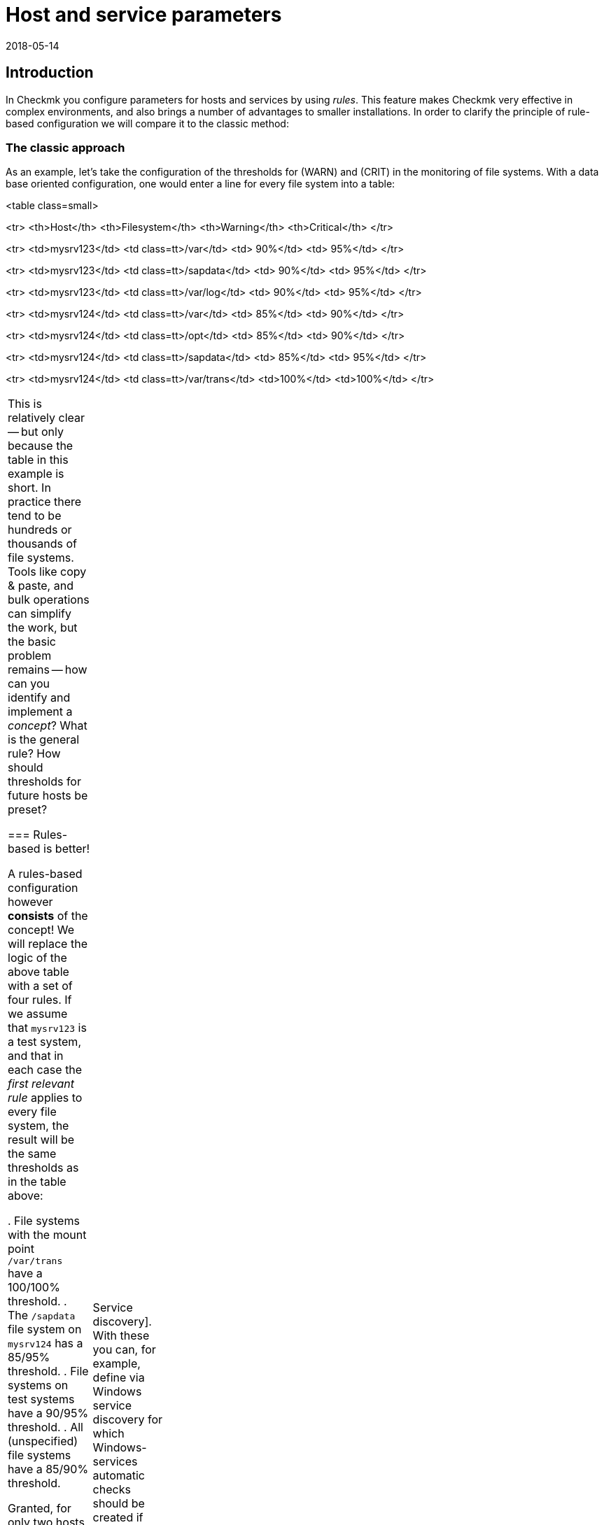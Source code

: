 = Host and service parameters
:revdate: 2018-05-14
:title: Understanding and using rules in Checkmk
:description: Rules in checkmk can be a template or an exception. This article describes the use of rules in detail, and how they are evaluated.


== Introduction

In Checkmk you configure parameters for hosts and services by using _rules_.
This feature makes Checkmk very effective in complex environments,
and also brings a number of advantages to smaller installations.
In order to clarify the principle of rule-based configuration we will compare it to the classic method:

=== The classic approach

As an example, let’s take the configuration of the thresholds for (WARN) and (CRIT) in the
monitoring of file systems. With a data base oriented configuration, one would enter a
line for every file system into a table:

<table class=small>

<tr>
<th>Host</th>
<th>Filesystem</th>
<th>Warning</th>
<th>Critical</th>
</tr>

<tr>
<td>mysrv123</td>
<td class=tt>/var</td>
<td>&nbsp;90%</td>
<td>&nbsp;95%</td>
</tr>

<tr>
<td>mysrv123</td>
<td class=tt>/sapdata</td>
<td>&nbsp;90%</td>
<td>&nbsp;95%</td>
</tr>

<tr>
<td>mysrv123</td>
<td class=tt>/var/log</td>
<td>&nbsp;90%</td>
<td>&nbsp;95%</td>
</tr>

<tr>
<td>mysrv124</td>
<td class=tt>/var</td>
<td>&nbsp;85%</td>
<td>&nbsp;90%</td>
</tr>

<tr>
<td>mysrv124</td>
<td class=tt>/opt</td>
<td>&nbsp;85%</td>
<td>&nbsp;90%</td>
</tr>

<tr>
<td>mysrv124</td>
<td class=tt>/sapdata</td>
<td>&nbsp;85%</td>
<td>&nbsp;95%</td>
</tr>

<tr>
<td>mysrv124</td>
<td class=tt>/var/trans</td>
<td>100%</td>
<td>100%</td>
</tr>

[cols=, ]
|===


This is relatively clear -- but only because the table in this example is short.
In practice there tend to be hundreds or thousands of file systems.
Tools like copy & paste, and bulk operations can simplify the work, but the basic problem remains --
how can you identify and implement a _concept_? What is the general rule?
How should thresholds for future hosts be preset?

=== Rules-based is better!

A rules-based configuration however *consists* of the concept!
We will replace the logic of the above table with a set of four rules.
If we assume that `mysrv123` is a test system, and that in each case the _first relevant
rule_ applies to every file system, the result will be the same thresholds as in the table above:

. File systems with the mount point `/var/trans` have a 100/100% threshold.
. The `/sapdata` file system on `mysrv124` has a 85/95% threshold.
. File systems on test systems have a 90/95% threshold.
. All (unspecified) file systems have a 85/90% threshold.

Granted, for only two hosts that doesn’t achieve much, but with only a few more hosts it can
quickly make quite a big difference. The advantages of the rules-based configuration are obvious:

* The concept is clearly recognisable and can be reliably implemented.
* You can change the concept at any time without needing to handle thousands of data sets.
* _Exceptions_ are always still possible, but are documented in the form of rules.
* The incorporation of new hosts is simple and less fault-prone.

In summary, then: less work -- more quality! For this reason, with Checkmk you will find an abundance of rules
for customising hosts and services -- such as thresholds, monitoring settings, responsibilities,
alerting, agent configuration and many more.

=== Types of rule sets

WATO organises rules in _Rule sets_. Every rule set has the task of defining
a specific parameter for hosts or services.
From Version 1.2.8, Checkmk contains more than 700 rule sets! Here are some examples:

* [.guihints]#Host check command# -- defines how to determine whether hosts are (UP).
* [.guihints]#Alternative display name for services# -- defines alternative names for services’ displays.
* [.guihints]#JVM memory levels# -- sets thresholds and other parameters for the monitoring of Javas-VMs’ memory usage.

Every rule set is responsible either for hosts or for services -- never for both.
If a parameter can be defined for hosts as well as services, there is a pair of applicable
rules -- e.g., [.guihints]#Normal check interval for host checks# and [.guihints]#Normal check interval for services checks}}.# 

A few rule sets, strictly-speaking, don’t define parameters, rather they create services.
An example are the rules in the _Active checks_ category.
With these you can, e.g., set up an HTTP check for specific hosts.
These rules are classified as host rules -- due to the fact that if such a check exists on a host
it is deemed to be a host characteristic of the host.

Further, there are rule sets that control the [wato_services|Service discovery].
With these you can, for example, define via [.guihints]#Windows service discovery# for which Windows-services
automatic checks should be created if they are found on a system.
These are also host rules.

The bulk of the rule sets determine parameters for specific check plug-ins.
An example is [.guihints]#Network interfaces and switch ports}}.# 
The settings in these rules are tailored very specifically to their appropriate plug-in.
Such rule sets fundamentally only find use with those services that are based on this plug-in.
In case you are uncertain which rule set is responsible for which services, then you can best
find out by navigating directly via the service to the relevant rule.
How to do this will be explained later.

=== Host tags

One thing we have so far not mentioned: In the above example there is a rule for
all _test systems_. Where is it actually defined which host is a test system?

In Checkmk, something like _test system_ is known as a _host tag_.
You can freely-define your own tags, and some tags are already predefined.
Applying them to hosts is done either in the host’s detail mask or through inheritance
in the folder hierarchy. How to do this is explained in the [wato_hosts|article on the hosts].
How to create your own tags, and what the predefined tags are about will be explained
[wato_rules#hosttags|later] in this article.

== Determining the correct rule sets

=== Host rule sets

If you wish to create a new rule that defines a parameter for one or more hosts, there are several
ways to this end.
The direct way is via the ICON[icon_rulesets.png] [.guihints]#Host & service parameters# WATO module:

image::bilder/host_service_parameters.jpg[]

The quickest method is to use the _search field_. You also naturally need to know the rule set’s name.
Here as an example is a search for _host check_. The numbers show the number of rules already
present in the relevant rule sets:

image::bilder/search_host_ruleset.jpg[]

Another method is via the ICON[context_button_rulesets.png] button in the details for an existing
host in WATO, or via the ICON[icon_rulesets.png] symbol in a folder’s list of hosts.
Here you will not only find all rule sets applicable to the host, but also the relevant parameters
currently in effect for this host.
In this example for [.guihints]#Host check command}},# no rules apply to the host shown and thus it has
the default setting [.guihints]#PING (active check with ICMP echo request}}:# 

image::bilder/host_rule_sets.jpg[]

Click on _Host check command_ in order to see the complete rule set.

If a rule already exists, instead of the _Default value_ the number of the rule
defining this parameter appears.
Clicking on this takes you directly to the rule.

image::bilder/host_rule_sets2.jpg[]

[#checkparameters]
=== Service rule sets

The way to the rule sets for services is similar. The general access is also over
the ICON[icon_rulesets.png] [.guihints]#Host & service parameters# WATO module and
again via the search field.

If you are not yet very experienced with the rule sets’ names, then the procedure via the
service is simpler.
Similarly to the hosts, here there is also a page in which all of a service’s parameters are
shown and where you have the possibility of directly accessing the applicable rule sets.
You can access this parameter page with the ICON[icon_rulesets.png] symbol in a host’s
list of services in WATO.
The ICON[button_check_parameters.png] symbol takes you directly to the rule set that defines
the [wato_services#parameters|parameter for the check plug-in] for this service.

image::bilder/wato_service_list.jpg[]

By the way -- the ICON[icon_rulesets.png] symbol for the parameter page is also found in the status window in every service’s context menu:

image::bilder/service_context_menu.png[align=center,width=550]

[#manual_checks]
=== Manual checks

A part of the rule sets is not included in the ICON[icon_rulesets.png] [.guihints]#Host & service parameters}}# 
module, rather it is located in the ICON[icon_static_checks.png] [.guihints]#Manual checks# module.
This is not applicable to services that are created by a service discovery,
but rather to those that have been manually-created.
Relevant details may be found in the [wato_services#manual_checks|article on services].

=== Rule sets in use

In the main dashboard under ICON[icon_rulesets.png] [.guihints]#Host & Service Parameters}}# 
you will find the ICON[button_used_rulesets.png] button.
This displays all rule sets in which you have defined at least one rule.
This is often an easy starting point when you wish to make changes to your already existing rules.

Incidentally, a number of the rules will already have been created when
the Checkmk instance was installed, and they are a part of the WATO sample
configuration. These will also be displayed here.

=== Ineffective rules

Monitoring is a complex matter.
It can sometimes occur that there are rules that don’t apply to any hosts or services --
either because you have made an error, or because the associated hosts and services have disappeared.
Such ineffective rules can be displayed with the ICON[button_ineffective_rulesets.png] button.

=== Obsolete rule sets

(CMK) is constantly being developed. From time to time elements will be harmonised and it can occur
that some rule sets will be replaced by others.
An example is the harmonisation of all the check plug-ins that monitor temperature.
From Checkmk’s Version 1.2.8, without exception these will be configured with a single rule set.
A number of the previous rule sets have been rendered ineffective through this action.
Such rule sets can be found under ICON[button_deprecated_rulesets.png].
There you can also see if any of your defined rules are present, so that you can clone them in
appropriate new rule sets as needed.

[#create_rules]
== Creating and editing rules

The following image shows the [.guihints]#Filesystems (used space and growth)# rule set in which
exactly the same four rule examples as shown in the introduction have been configured:

image::bilder/rules_filesystem.jpg[]

*New rules* are created either with the [.guihints]#Create rule in folder# button, or by cloning an existing
rule with ICON[button_clone.png].
Cloning creates an identical copy of the rule that you can then edit with ICON[button_edit.png].
A new rule created using the [.guihints]#Create rule in folder# button will always appear at the end of the list
of rules, whereas a cloned rule will be displayed as a copy below the original rule from which it was cloned.

The *sequence* in which the rules are listed can be changed with the
ICON[button_top.png], ICON[button_bottom.png], ICON[button_up.png],
and ICON[button_down.png] buttons. The sequence is important because rules positioned higher in
the list always have *priority* over those located lower.

The rules are stored in the same *[wato_hosts#folder|folders]* from which you
also manage the hosts. The rules’ authorities are restricted to the hosts in this folder or in subfolders.
In the case of conflicting rules, the rule lower in the folder structure has priority.
In this way, for example, users with rights limited to certain [wato_user#wato_permissions|authorised] folders
can create rules for their hosts without affecting the rest of the system.
In a rule's characteristics you can change its folder and thus ‘relocate’ it.

=== The analysis mode with ‘traffic lights’

When you access a rule set via a host or service -- for example, by using the ICON[icon_rulesets.png] or
ICON[button_check_parameters.png] symbols in the host or service -- WATO shows you the
rule set in the *analysis mode*:

image::bilder/rules_filesystem_analyze.jpg[]

This mode has two features. Firstly, a second button for setting rules
appears -- [.guihints]#Create mount point specific rule for# as an example here.
With this you can create a new rule which has the appropriate current host or service
already preselected. You can create an exceptional rule very easily and directly in this way.
Secondly, a ‘traffic light’ symbol appears in every line, the colour of which shows whether and/or
how this rule affects the current host, or respectively, service.
The following conditions are possible:

[cols=, ]
|===

|ICON[icon_rulenmatch.png]
|This rule has no effect on the current host or service.


 <td>ICON[icon_rulematch.png]
 <td>This rule accesses and defines parameters.


 <td>ICON[icon_ruleimatch.png]
 <td>The rule is applicable. But because another rule higher in the hierarchy has priority this rule is ineffective.


 <td>ICON[icon_rulepmatch.png]
 <td>This rule is applicable. Another rule higher in the hierarchy in fact has priority but
 doesn’t define all parameters, so that at least one parameter is defined by this lower rule.

|===

In the last condition -- the rule is a ICON[icon_rulepmatch.png] partial match -- can only occur for
rule sets in which a rule can define *multiple parameters* by selecting individual check boxes.
Theoretically, every parameter for another rule can also be set individually here.
More on this later.

== Rule characteristics

=== General options

Every rule is assembled from three blocks. Everything in the first block, [.guihints]#Rule options}},# is optional,
and serves primarily for documentation:

image::bilder/edit_rule_1.jpg[]

* The [.guihints]#Description# will be shown in the table of all rules in a rule set.
* The [.guihints]#Comment# field can be used for a longer description. It only appears in a rule’s edit mode. Via the ICON[button_insertdate.png] symbol you can insert a date stamp and your login name in the text (here, for example, `2016-05-06 mk:`).
* The [.guihints]#Documentation-URL# is intended for a link to internal documentation that you maintain in another system (e.g., a CMDB). It will appear as the clickable ICON[button_url.png] symbol in the rules table.
* With the [.guihints]#Do not apply this rule# check box you can temporarily disable this rule. It will then be flagged as ICON[icon_disabled.png] in the table and is thus ineffective.

=== The predefined parameters

The second block is different for every rule. The following image shows a widely-used type of rule
({{DB2 Tablespaces}}).# 
Using check boxes you can determine which individual parameters the rule should define.
As described earlier, Checkmk ascertains, separately for each individual parameter,
which rules will set the parameters. The rule in the image simply deactivates the verification of autoextend,
and leaves all other settings unaffected.

image::bilder/edit_rule_2.jpg[]

Some rule sets define no parameters, rather they only decide which hosts are
_in_ and which are not.  An example is the [.guihints]#Hosts to be monitored# rule
set with which you can remove some hosts completely from the monitoring. The
parameter area then looks like this:

image::bilder/binary_rules.png[]

If you select [.guihints]#Make the outcome of the rule *positive*# here, this means that the affected hosts are
incorporated in bulk -- in our example, they will be monitored.

[#conditions]
=== Conditions

In the third block, [.guihints]#Conditions}},# you can define for which hosts or services the rules should apply.
Here there are four different conditions, all of which must be met in order for the rule to be applied.
The conditions are therefore logically AND-linked:

image::bilder/edit_rule_3.jpg[]

==== Folder

With the [.guihints]#Folder# condition you define that the rule only applies to hosts in this folder -- or subfolder.
If the setting is [.guihints]#Main Directory}},# this condition is applicable to all hosts.
As described above, the folders have an effect on the rule’s sequence.
Rules in lower folders always have priority over higher ones.

==== Host tags

[.guihints]#Host tags# restrict rules to hosts according to whether they have -- or do not have -- specific host tags.
Here AND-links are also always used. Every other host tag condition in a rule reduces the number of
hosts affected by the rule.

If you wish to make a rule applicable for two possible values for a tag,
(for example, [.guihints]#Criticality# as well as [.guihints]#Productive system# and [.guihints]#Business critical}}),# 
you cannot do this with a single rule. You will require a copy of the rule for every
variable. Sometimes a negation can also help here. You can also define that a tag is *not*
present as a condition (e.g., not [.guihints]#test system}}).# The so-called [wato_rules#auxtags|auxiliary tags]
are another possibility.

==== Explicit hosts

This type of condition is intended for exception rules. Here you can list one or more host names.
The rule will apply only to these hosts.
Please note that if you check the [.guihints]#Specify explicit host names# box but enter *no* hosts,
then the rule will be completely ineffective.

Via the [.guihints]#Negate# option you can define a reversed-exception. With this you can exclude
explicitly-named hosts from the rule.

image::bilder/edit_rule_4.png[]

Important: all host names entered here will be checked for *exact congruence*.
(CMK) is fundamentally case-sensitive!

You can change this behaviour to [regexes|regular expressions] by prefixing host names with a tilde (`~`).
In this case, as always in WATO:

* The match is applied to the *beginning* of the host name
* The match is not case-sensitive

A point-asterisk (`.*`) in [regexes|regular expressions] allows an arbitrary sequence of characters
following the point. The following example shows a condition which all hosts will match whose names
*contain* the character sequence `test` (or `Test`, `TEST`, `tEsT` etc.):

image::bilder/edit_rule_5.png[]

==== Explicit services

For rules that are applicable to services there is a fourth and last type of condition that defines a match
on a service’s name, or respectively -- for rules that set check parameters -- the *check item’s* name.
With what exactly the match will be made can be seen in the caption. In our example it is the name of a [.guihints]#tablespace}}:# 

image::bilder/edit_rule_6.png[]

A match with [regexes|regular expressions] fundamentally applies here.
The sequence `.*temp` matches all tablespaces *containing* `temp` because the match is always
applied to the start of the name. The dollar sign at the end of `transfer$` represents the end and thereby
forces an exact match. A tablespace with the name `transfer2` will thus *not* match.

Please don’t forget: for rules concerning [.guihints]#explicit services# a match with the service name is required
(e.g. `Tablespace transfer`).
For check parameter rules a match with the item applies (e.g. `transfer`).
The item is in fact the variable part of of the service name, and determines _to which_ tablespace it applies.

There are incidentally services without an item. An example is _CPU load_. This exists only once for each
host -- so no item is required. It follows then that rules for such check types are also without conditions.

[#labels]
=== Match options from Version 1.6.0

As of Version VERSION[1.6.0] of Checkmk, the input mask for conditions has somewhat
changed. There are two reasons for this: on the one hand there are users with a great many
host tags, so that the current mask becomes confusing. On the other hand,
the new mask offers more flexible options than the previous one, and it of course also supports
the new [wato_hosts#labels|Labels]. The new mask looks like this:

image::bilder/rule_conditions_160.png[]

[.guihints]#Folder}},# [.guihints]#Explicit hosts# and [.guihints]#Explicit services# are unchanged, and are as explained above.
The following three input fields are new:

==== Condition type

Here you have the option of using normal conditions as well
as _predefined conditions_.
These are managed with the [.guihints]#Predefined Conditions# WATO module.
Here you simply give fixed names to the rule matches that you need again and again,
and from then on simply refer to them in the rules. You can even
later change the content of these conditions centrally and all the rules will be
automatically-adjusted to suit. In the following example the predefined condition [.guihints]#No VM# has been selected:

image::bilder/use_predefined_condition.png[]

==== Host tags

Because a user really uses many host tags, we have designed this
dialog so that now not all tag groups are displayed, rather
you specifically select the one needed for the condition. It works like this:

. In the selection box choose a tags group.
. Click [.guihints]#Add tag condition# -- an entry for this group will then be added.
. Select [.guihints]#is# or [.guihints]#is not}}.# 
. Select the desired comparison value.

image::bilder/rule_conditions_160_2.png[]


==== Labels

You can also use the _Labels_ introduced from version VERSION[1.6.0]
for conditions in rules. Include conditions with
[.guihints]#Add label condition# -- choose either [.guihints]#has# or [.guihints]#has not}}# 
to formulate a positive or negative condition, and then enter
the label in the usual form _key_`:`_value_.
Please pay attention to the exact spelling here, and case-sensitivity
where applicable -- otherwise the condition will not work correctly.

image::bilder/rule_conditions_labels.png[]


[#matching]
== Types of rule analysis

In the introduction, regarding the principle of rules I wrote that the first applicable rule determines
the results of an analysis. That is not the whole truth -- there are altogether three different types of analysis:

[cols=, options="header"]
|===


|Analysis
|Action


  <td>The first rule
  <td>The first rule that applies defines the value. Subsequent rules will not be analysed. This is the
      normal situation with rules that set simple parameters.


  <td>The first rule per parameter
  <td>Every individual parameter will be set by the first rule that defines this parameter (check box selected).
      This is the normal situation for all rules with subparameters that are activated with check boxes.


  <td>All rules
  <td>All applicable rules add elements to the results. This type is used for the allocation of hosts and
      services to host, service and contact groups for example.

|===

From Checkmk version VERSION[1.2.8p1] this information is shown at the top of every rule set.

image::bilder/wato_rules_matching_strategy.png[,border]

[#hosttags]
== Host tags in detail

As we have seen, the host tags are an important basis for defining rules. They are also however useful in
other locations. In [views|views], for example, there is a filter for host tags.
The side bar element [.guihints]#Virtual host tree# can arrange your folders by host tags into a tree.
And on the command line, with many commands you can select all hosts having the `foo` tagline
by using the `@foo` syntax.

So that everything makes sense you should set up your own host tags scheme that optimally suits your environment.
But before we show you how you can define your own host tags with WATO, we should now explain a few terms.

[#auxtags]
=== Tag groups, check box tags, themes and auxiliary tags

Host tags are organised in *groups*. For this reason a host from every group can have a maximum
of one tag! A good example of an own group would be _Datacenter_, with the possible
tags _DC 1_ and _DC 2_. With these every host will be assigned to one or the other data centres.
Should you wish to install a host that is located in neither of the data centres you will need
a third option for selection -- for example, _Not in a datacenter_.

Some users have attempted to display the _application_ running on a host in a tag group.
One such group was called, let’s say, _Application_, and had the tags _ORACLE_, _SAP_,
_MS Exchange_, etc. ... This WILL work until the day a host has _two_ applications -- and that
day will certainly come!

The correct solution for this situation would be to create a tag group for each application, each with only
two options -- _yes_ or _no_.
(CMK) simplifies this by allowing you to create tag groups with only a _single_ tag.
These will not be shown as a selection field in the host mask, rather they will be displayed as a check box.
Selecting the check box sets a tag, otherwise the tag will not apply. Such tag groups are also
called *Checkboxtags*.

So that this doesn’t get confusing if you have many tag groups (e.g., because you have numerous
different applications), you can collate the tag groups into _Topics_. All tag groups with
the same topic will then be ...

* ... consolidated into their own box in the host details.
* ... displayed in the rule conditions as a list which can be expanded and collapsed using a small triangle icon.

The topics have ‘only’ an aid for visualisation function, and have no influence on the actual configuration.

*Auxiliary tags* solve the following problem: Imagine that you have defined an
_operating system_ tag group with the tags _Linux_, _AIX_,
_Windows 2008_ and _Windows 2012_.
Now you want to define a rule which will be valid for all Windows hosts.
This cannot work, because in a situation as described above you can only ever choose one tag per group.

In order to get around this problem you can define a _Windows_ auxiliary tag.
Assign this auxiliary tag to both the _Windows 2008_ and the
_Windows 2012_ tags. A host that possesses either of these tags will always _automatically_
receive the _Windows_ auxiliary tag from WATO. In the rules, _Windows_ will appear as its own tag
for formulating conditions.

=== Predefined tags

During installation, Checkmk furnishes you with numerous tag groups:

[cols=, ]
|===

 <th>Tag group</th>
 <th>Function</th>


 <td>_Agent type_
 <td>Defines what type of data the host receives from its [wato_monitoringagents|agents].


 <td>_Criticality_
 <td>The system’s service level. For the _Do not monitor this host_ tag a predefined rule is provided
 which will disable the host monitoring. The other tags are merely examples without function.
 You can however assign these to hosts and then use them in rules.


 <td>_Networking segment_
 <td>Treat this tag group only as an example. For the _WAN (high latency)_ tag an example rule is
 deposited which matches the thresholds for PING response times to the higher message latency in WAN.


 <td>_IP Address Family_
 <td>Defines whether the host should be monitored per IPv4 or IPv6, or both. The group has the
 status _builtin_ and can not be modified. This is necessary as the tags are required internally by
 (CMK) during the creation of the configuration.

|===

==== Modifying predefined tag groups

You can theoretically customise the predefined tag groups as long as they are not marked
as [.guihints]#builtin}}.# Modifications in [.guihints]#Criticality# or [.guihints]#Network Segment# are non-critical as
these are only provided as examples.
The [.guihints]#Agent type# group should under no circumstances be altered or extended -- even though
it is not marked as [.guihints]#builtin}}!# The tags for this group are referenced internally by Checkmk.

=== Editing tag groups using WATO

Creating your own tags is achieved using the ICON[icon_hosttag.png] [.guihints]#Host tags# WATO module.
Depending on the Checkmk version, in a freshly-installed system it will look something like this:

image::bilder/wato_host_tags.jpg[]

Creating a new tag group is performed with the ICON[button_new_taggroup.png] button,
which opens the following input mask:

image::bilder/edit_tags_1.jpg[]

The *{{Internal ID}}*# is used internally to identify the tag group.
This must be explicit and may not be subsequently changed.
The standard syntax for permitted characters applies (only letters, digits, underscore).

The *{{Title}}*# will be used everywhere in the GUI in connection with the tag group.
Because this is purely a display text it can be changed at any time without affecting the
existing configuration.

You can leave *{{Topic}}*# blank. Your tag group will then be displayed with the predefined
groups. You can also create your own topics and use these to arrange your tags clearly in a summary.

The *{{Choices}}*# are naturally of most importance. It is essential that
the appropriate *{{Tag ID}}*# is explicit -- not only within the group but
also across all groups! In case of doubt you can simply work with prefixes --
e.g., `loc_dc1` -- instead of only `dc1`.

The sequence -- which you can as usual change with the
ICON[button_top.png], ICON[button_bottom.png], ICON[button_up.png] and
ICON[button_down.png] buttons -- has only a visual function --
*the first tag in the list is deemed to be the default value!*
That means that all hosts without an explicit setting for this tag group will be
automatically set to this value.

Under *{{Auxiliary tags}}*# you can apply auxiliary tags to a tag that should be
automatically added to the host by WATO when this tag is selected.

=== Editing Auxiliary tags

You can create new Auxiliary tags with ICON[button_auxtag_new.png]. As usual
you assign a fixed ID and an informative title in the following dialog. You
can add a [.guihints]#Topic# in the same way as in the tag groups.

image::bilder/wato_auxiliary_tag_new.png[]

The assignement and the usage of these auxiliary tags is then done directly
in the options for the tag groups itself.


=== Deleting and modifying existing tags and tag groups

Modifying an existing tag group configuration appears to be a simple operation at first --
but that is unfortunately not always the case, as it can have big impacts on an
existing configuration. Changes that solely affect the display or only add new selections
are no problem and have no effect on the existing hosts and rules:

* A change to the title or topic of tags and tag groups
* Adding an additional tag to a tag group

All other changes can impact existing hosts or rules that use the affected tags.
WATO not only forbids such changes, it also attempts to adapt your existing configuration so
that everything again functions effectively. What exactly that means depends on the type of operation.

==== Deleting tag groups

Information from the affected tags will be erased from all hosts.
If the tag group is used as a condition in existing rules you will receive the follwing warning:

image::bilder/delete_taggroup.jpg[]

Here you need to decide whether you wish to _remove the conditions_ from the existing
rules or whether you wish to delete the rules completely.
Both actions can make sense, but WATO cannot decide which action is better for you.
If uncertain, you should go through the rule set (linked via the warning) and manually
delete or modify all of the conditions for the affected group as needed.

==== Deleting single tags

Deleting tags is achieved by editing the group, removing the tag and then saving the data.
This action can trigger a similar warning to that when deleting a tag group.

Hosts that had set the affected tag will be automatically reset to the default value.
This will always be (as described above) the top tag in the list.

Rules that have a _negative_ condition for the Tag simply lose this condition,
without comment. If you have, for example, a rule for all hosts that *don't* have
the `loc_dc2` tag, and you delete the `loc_dc2` tag completely from the
configuration, then this condition is obviously superfluous.

If however a _positive_ condition with the tag exists, you will receive the above warning
and must decide how to adapt the configuration.

==== Renaming Tag-IDs

Unlike those in tag groups, you can in fact change the IDs of tags retrospectively. This is, so to
speak, an exception to the Checkmk principle that IDs once set are unchangeable.
It can however be useful if you want to prepare an import of data from an existing system
for which you need to accommodate a different tag scheme.

To rename tag-IDs, go into the tag group’s edit mode and there simply change the IDs,
but *leaving the title unaltered* in doing so. This last point is important so that
(CMK) recognises that a rename has occured rather than simply an option being removed and a new
one added.

Before Checkmk executes the changes to the configuration, it will inform you of the consequences:

image::bilder/rename_tag.jpg[]

WATO will now update all relevant hosts, folders and rules as appropriate.

Please be aware that there can nonetheless be situations in which manual corrections need to be made
in some locations. So, for example, Tag-IDs are components of URLs which summon views that filter by tags.
WATO cannot alter these URLs for you. Likewise, filter configurations in reports and dashboards
cannot be automatically updated. It is also a good idea at the beginning to give enough thought to the
tag scheme so that possible later renames can be minimised.


=== Constructing a tree-view from host tags

In Checkmk hosts are usually organised in folders, which
results in a natural hierarchy. You can display this as a tree view via the
display sidebar [.guihints]#Folders# snapin, and from there the standard view
calls the hosts, filtered per branch. The [.guihints]#Tree of Folders# snapin
complements this tree with filter options for topics and options for
different views. You can also create such a tree view
with [wato_rules#hosttags|host tags], and thus generate a ‘virtual’
hierarchy-map -- using the [.guihints]#Virtual Host Tree# snapin. In addition to the
host tags you can also incorporate the folder structure in such trees in which
both the number of virtual trees and their respective branches
is unlimited.

Suppose that you have created the three tag groups _place_,
_device class_ and _operating system_ for your hosts. On
the top tree level you will then see a selection of the locations, including the device classes,
and ultimately the operating systems. Each level of the hierarchy takes you straight to a
view of all hosts which have these tags.

To create a virtual host tree, first add the snap-in
using ICON[button_sidebar_addsnapin.png] in the bottom left of the sidebar.

image::bilder/virtual_host_tree_snapin_modern.png[align=center,width=280]
Then call up the settings via [.guihints]#WATO => Global Settings => UserInterface => VirtualHost Trees}},# 
and create a new tree with [.guihints]#Create new virtual host tree configuration}}.# 
Then assign an ID and Title to the tree, and optionally exclude empty tree branches at the
[.guihints]#Exclude empty tag choices# check box. Then with [.guihints]#Add new element}}# 
add the desired tag groups in the desired order. If you have the folder hierarchy as the top level,
simply start with [.guihints]#WATO folder tree}}.# As usual, the order/hierarchy in the display you can of course later
change using the handles.

image::bilder/virtual_host_tree_config_modern.png[]

Save and apply the changes -- and the new tree structure will immediately provide several new views.

image::bilder/virtual_host_tree_view_modern.png[]
